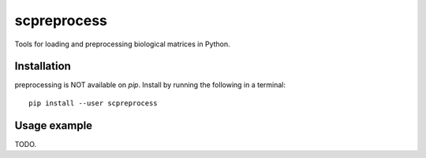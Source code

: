 =============
scpreprocess
=============

.. image:: https://img.shields.io/pypi/v/scpreprocess.svg
    :target: https://pypi.org/project/scpreprocess/
    :alt: Latest PyPi version
.. image:: https://api.travis-ci.com/KrishnaswamyLab/scpreprocess.svg?branch=master
    :target: https://travis-ci.com/KrishnaswamyLab/scpreprocess
    :alt: Travis CI Build
.. image:: https://img.shields.io/readthedocs/scpreprocess.svg
    :target: https://scpreprocess.readthedocs.io/
    :alt: Read the Docs
.. image:: https://img.shields.io/twitter/follow/KrishnaswamyLab.svg?style=social&label=Follow
    :target: https://twitter.com/KrishnaswamyLab
    :alt: Twitter
.. image:: https://img.shields.io/github/stars/KrishnaswamyLab/scpreprocess.svg?style=social&label=Stars
    :target: https://github.com/KrishnaswamyLab/scpreprocess/
    :alt: GitHub stars

Tools for loading and preprocessing biological matrices in Python.

Installation
------------

preprocessing is NOT available on `pip`. Install by running the following in a terminal::

        pip install --user scpreprocess

Usage example
-------------

TODO.